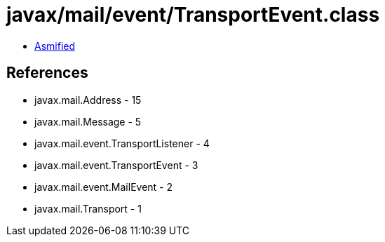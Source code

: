 = javax/mail/event/TransportEvent.class

 - link:TransportEvent-asmified.java[Asmified]

== References

 - javax.mail.Address - 15
 - javax.mail.Message - 5
 - javax.mail.event.TransportListener - 4
 - javax.mail.event.TransportEvent - 3
 - javax.mail.event.MailEvent - 2
 - javax.mail.Transport - 1
